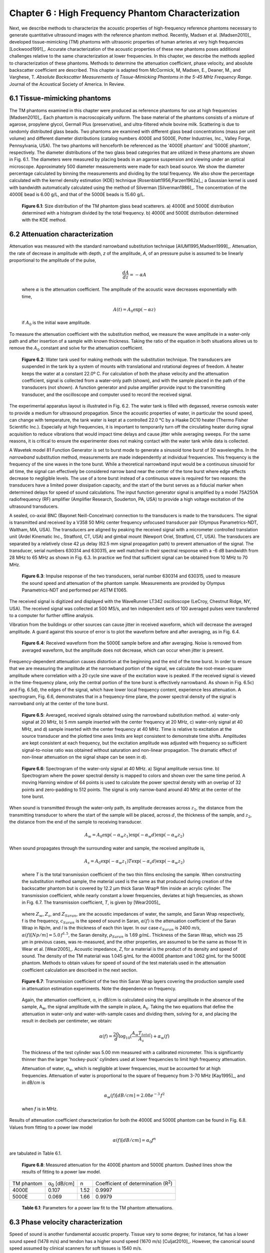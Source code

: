 ===================================================
Chapter 6 : High Frequency Phantom Characterization
===================================================

.. sectnum::
  :prefix: 6.

Next, we describe methods to characterize the acoustic properties of
high-frequency reference phantoms necessary to generate quantitative ultrasound
images with the reference phantom method.  Recently, Madsen et al. [Madsen2010]_
developed tissue-mimicking (TM) phantoms with ultrasonic properties of human
arteries at very high frequencies [Lockwood1991]_.  Accurate characterization of
the acoustic properties of these new phantoms poses additional challenges
relative to the same characterization at lower frequencies.  In this chapter, we
describe the methods applied to characterization of these phantoms.  Methods to
determine the attenuation coefficient, phase velocity, and absolute backscatter
coefficient are described.  This chapter is adapted from McCormick, M, Madsen,
E., Deaner, M., and Varghese, T.  *Absolute Backscatter Measurements of
Tissue-Mimicking Phantoms in the 5-45 MHz Frequency Range*.  Journal of the
Acoustical Society of America.  In Review.

.. |size_distribution| replace:: Fig. 6.1

.. |size_distribution_long| replace:: **Figure 6.1**

.. |substitution_apparatus| replace:: Fig. 6.2

.. |substitution_apparatus_long| replace:: **Figure 6.2**

.. |panametrics_spectrum| replace:: Fig. 6.3

.. |panametrics_spectrum_long| replace:: **Figure 6.3**

.. |average_waveform| replace:: Fig. 6.4

.. |average_waveform_long| replace:: **Figure 6.4**

.. |substitution_pulse| replace:: Fig. 6.5

.. |substitution_pulse_long| replace:: **Figure 6.5**

.. |spectrogram_fig| replace:: Fig. 6.6

.. |spectrogram_fig_long| replace:: **Figure 6.6**

.. |saran_trans_coef| replace:: Fig. 6.7

.. |saran_trans_coef_long| replace:: **Figure 6.7**

.. |attenuation_plot| replace:: Fig. 6.8

.. |attenuation_plot_long| replace:: **Figure 6.8**

.. |delay_times| replace:: Fig. 6.9

.. |delay_times_long| replace:: **Figure 6.9**

.. |sos_method| replace:: Fig. 6.10

.. |sos_method_long| replace:: **Figure 6.10**

.. |backscattered_spectra| replace:: Fig. 6.11

.. |backscattered_spectra_long| replace:: **Figure 6.11**

.. |harmonics| replace:: Fig. 6.12

.. |harmonics_long| replace:: **Figure 6.12**

.. |waveforms| replace:: Fig. 6.13

.. |waveforms_long| replace:: **Figure 6.13**

.. |vs_screenshots| replace:: Fig. 6.14

.. |vs_screenshots_long| replace:: **Figure 6.14**

.. |bsc| replace:: Fig. 6.15

.. |bsc_long| replace:: **Figure 6.15**


.. |attenuation_table| replace:: Table 6.1

.. |attenuation_table_long| replace:: **Table 6.1**

.. |sos_table| replace:: Table 6.2

.. |sos_table_long| replace:: **Table 6.2**

~~~~~~~~~~~~~~~~~~~~~~~~~
Tissue-mimicking phantoms
~~~~~~~~~~~~~~~~~~~~~~~~~

The TM phantoms examined in this chapter were produced as reference phantoms for
use at high frequencies [Madsen2010]_.  Each phantom is macroscopically uniform.
The base material of the phantoms consists of a mixture of agarose, propylene
glycol, Germall Plus (preservative), and ultra-filtered whole bovine milk.
Scattering is due to randomly distributed glass beads.  Two phantoms are
examined with different glass bead concentrations (mass per unit volume) and
different diameter distributions (catalog numbers 4000E and 5000E, Potter
Industries, Inc., Valley Forge, Pennsylvania, USA).  The two phantoms will
henceforth be referenced as the '4000E phantom' and '5000E phantom',
respectively.  The diameter distributions of the two glass bead categories that
are utilized in these phantoms are shown in |size_distribution|. The diameters
were measured by placing beads in an agarose suspension and viewing under an optical
microscope.  Approximately 500 diameter measurements were made for each bead
source.  We show the diameter percentage calculated by binning the measurements
and dividing by the total frequency.  We also show the percentage calculated
with the kernel density estimation (KDE) technique [Rosenblatt1956,Parzen1962a]_; a Gaussian kernel is used
with bandwidth automatically calculated using the method of Silverman
[Silverman1986]_.
The concentration of the 4000E bead is 6.00 g/L, and that of the 5000E beads is
15.60 g/L.

.. image:: images/size_distribution.png
  :align: center
  :width: 14cm
  :height: 6.899cm
.. highlights::

  |size_distribution_long|: Size distribution of the TM phantom glass bead
  scatterers.  a) 4000E and 5000E distribution determined with a histogram
  divided by the total frequency.  b) 4000E and 5000E distribution determined
  with the KDE method.

~~~~~~~~~~~~~~~~~~~~~~~~~~~~
Attenuation characterization
~~~~~~~~~~~~~~~~~~~~~~~~~~~~

Attenuation was measured with the standard narrowband substitution technique
[AIUM1995,Madsen1999]_.  Attenuation, the rate of decrease in amplitude with
depth, *z* of the amplitude, *A*, of an pressure pulse is assumed to be linearly
proportional to the amplitude of the pulse,

.. math:: \frac{dA}{dz} = - \alpha A

.. epigraph::

  where :math:`\alpha` is the attenuation coefficient.  The amplitude of the
  acoustic wave decreases exponentially with time,

.. math:: A(t) = A_0 \exp( -\alpha z )

.. epigraph::

  if :math:`A_0` is the initial wave amplitude.

To measure the attenuation coefficient with the substitution method, we measure
the wave amplitude in a water-only path and after insertion of a sample with
known thickness.  Taking the ratio of the equation in both situations allows us
to remove the :math:`A_0` constant and solve for the attenuation coefficient.

.. image:: images/substitution_apparatus.png
  :width:  14cm
  :height: 10.5cm
  :align:  center
.. highlights::

  |substitution_apparatus_long|:  Water tank used for making methods with the
  substitution technique.  The transducers are suspended in the tank by a system
  of mounts with translational and rotational degrees of freedom.  A heater
  keeps the water at a constant 22.0º C.  For calculation of both the phase
  velocity and the attenuation coefficient, signal is collected from a
  water-only path (shown), and with the sample placed in the path of the
  transducers (not shown).  A function generator and pulse amplifier provide
  input to the transmitting transducer, and the oscilloscope and computer used
  to record the received signal.

The experimental apparatus layout is illustrated in |substitution_apparatus|.
The water tank is filled with degassed, reverse osmosis water to provide a
medium for ultrasound propagation.  Since the acoustic properties of water, in
particular the sound speed, can change with temperature, the tank water is kept
at a controlled 22.0 °C by a Haake DC10 heater (Thermo Fisher Scientific Inc.).
Especially at high frequencies, it is important to temporarily turn off the
circulating heater during signal acquisition to reduce vibrations that would
impact time delays and cause jitter while averaging sweeps.  For the same
reasons, it is critical to ensure the experimenter does not making contact with
the water tank while data is collected.

A Wavetek model 81 Function Generator is set to burst mode to generate a
sinusoid tone burst of 30 wavelengths.  In the *narrowband* substitution method,
measurements are made independently at individual frequencies.  This frequency
is the frequency of the sine waves in the tone burst.  While a theoretical
narrowband input would be a continuous sinusoid for all time, the signal can
effectively be considered narrow band near the center of the tone burst where
edge effects decrease to negligible levels.  The use of a tone burst instead of a
continuous wave is required for two reasons: the transducers have a limited
power dissipation capacity, and the start of the burst serves as a fiducial
marker when determined delays for speed of sound calculations.  The input
function generator signal is amplified by a model 75A250A radiofrequency (RF)
amplifier (Amplifier Research, Souderton, PA, USA) to provide a high voltage
excitation of the ultrasound transducers.

A sealed, co-axial BNC (Bayonet Neill-Concelman) connection to the transducers
is made to the transducers.  The signal is transmitted and received by a V358 50
MHz center frequency unfocused transducer pair (Olympus Panametrics-NDT, Waltham,
MA, USA).  The transducers are aligned by peaking the received signal with a
micrometer controlled translation unit (Ardel Kinematic Inc., Stratford, CT,
USA) and gimbal mount (Newport Oriel, Stratford, CT, USA). The transducers are
separated by a relatively close 42 μs delay (62.5 mm signal propagation path) to
prevent attenuation of the signal.  The transducer, serial numbers 630314 and
630315, are well matched in their spectral response with a -6 dB bandwidth from
28 MHz to 65 MHz as shown in |panametrics_spectrum|.  In practice we find that
sufficient signal can be obtained from 10 MHz to 70 MHz.

.. image:: images/panametrics_spectrum.tif
  :width:  14cm
  :height: 6.3cm
  :align:  center
.. highlights::

  |panametrics_spectrum_long|:  Impulse response of the two transducers, serial
  number 630314 and 630315, used to measure the sound speed and attenuation of
  the phantom sample.  Measurements are provided by Olympus Panametrics-NDT and
  performed per ASTM E1065.

The received signal is digitized and displayed with the WaveRunner LT342
oscilloscope (LeCroy, Chestnut Ridge, NY, USA).  The received signal was
collected at 500 MS/s, and ten independent sets of 100 averaged pulses were
transferred to a computer for further offline analysis.

Vibration from the buildings or other sources can cause jitter in received
waveform, which will decrease the averaged amplitude.  A guard against this
source of error is to plot the waveform before and after averaging, as in
|average_waveform|.

.. image:: images/13Nov08TMBlood--20.00-MHz.eps
  :width: 10cm
  :height: 7.5cm
  :align: center
.. highlights::

  |average_waveform_long|:  Received waveform from the 5000E sample before and
  after averaging.  Noise is removed from averaged waveform, but the amplitude
  does not decrease, which can occur when jitter is present.

Frequency-dependent attenuation causes distortion at the beginning and the end
of the tone burst.  In order to ensure that we are measuring the amplitude at
the narrowband portion of the signal, we calculate the root-mean-square
amplitude where correlation with a 20 cycle sine wave of the excitation wave is
peaked.  If the received signal is viewed in the time-frequency plane, only the
central portion of the tone burst is effectively narrowband.  As shown in
|substitution_pulse|\ c) and |substitution_pulse|\ d), the edges of the signal,
which have lower local frequency content, experience less attenuation.  A
spectrogram, |spectrogram_fig|, demonstrates that in a frequency-time plane,
the power spectral density of the signal is narrowband only at the center of the
tone burst.

.. image:: images/substitution_pulse.png
  :align: center
  :width: 16cm
  :height: 13.13cm
.. highlights::

  |substitution_pulse_long|: Averaged, received signals obtained using the narrowband substitution method.
  a) water-only signal at 20 MHz, b) 5 mm sample inserted with the center
  frequency at 20 MHz, c) water-only signal at 40 MHz, and d) sample inserted
  with the center frequency at 40 MHz.  Time is relative to excitation at the
  source transducer and the plotted time axes limits are kept consistent to
  demonstrate time shifts.  Amplitudes are kept consistent at each frequency,
  but the excitation amplitude was adjusted with frequency so sufficient
  signal-to-noise ratio was obtained without saturation and non-linear
  propagation.  The dramatic effect of non-linear attenuation on the signal
  shape can be seen in d).

.. image:: images/spectrogram_fig.png
  :align: center
  :width: 14cm
  :height: 14.84cm
.. highlights::

  |spectrogram_fig_long|: Spectrogram of the water-only signal at 40 MHz. a)
  Signal amplitude versus time.  b) Spectrogram where the power spectral density
  is mapped to colors and shown over the same time period.  A moving Hanning
  window of 64 points is used to calculate the power spectral density with an
  overlap of 32 points and zero-padding to 512 points.  The signal is only
  narrow-band around 40 MHz at the center of the tone burst.

When sound is transmitted through the water-only path, its amplitude decreases
across :math:`z_1`, the distance from the transmitting transducer to where the
start of the sample will be placed, across :math:`d`, the thickness of the
sample, and :math:`z_2`, the distance from the end of the sample to receiving
transducer.

.. math:: A_w = A_0 \exp( -\alpha_w z_1 ) \exp( -\alpha_w d ) \exp( -\alpha_w z_2 )

When sound propagates through the surrounding water and sample, the received
amplitude is,

.. math:: A_s = A_0 \exp( -\alpha_w z_1 ) T \exp( -\alpha_s d ) \exp( -\alpha_w z_2)

.. epigraph::

  where *T* is the total transmission coefficient of the two thin films enclosing the
  sample.  When constructing the substitution method sample, the material used
  is the same as that produced during creation of the backscatter phantom but is
  covered by 12.2 μm thick Saran Wrap® film inside an acrylic cylinder.  The
  transmission coefficient, while nearly constant a lower frequencies, deviates
  at high frequencies, as shown in |saran_trans_coef|.  The transmission
  coefficient, *T*, is given by [Wear2005]_

.. image:: images/saran_trans_eqn.png
  :width: 14cm
  :height: 2.23cm
  :align: center

.. epigraph::

  where :math:`Z_w`, :math:`Z_s`, and :math:`Z_{Saran}`, are the acoustic
  impedances of water, the sample, and Saran Wrap respectively, f is the
  frequency, :math:`c_{Saran}` is the speed of sound in Saran, :math:`\alpha(f)`
  is the attenuation coefficient of the Saran Wrap in *Np/m*, and *l* is the
  thickness of each thin layer.  In our case :math:`c_{Saran}` is 2400 *m/s*,
  :math:`\alpha (f) [Np/m] = 5.0 \, f^{1.5}`\, the Saran density, :math:`\rho_{Saran}`
  is 1.69 *g/mL*.  Thickness of the Saran Wrap, which was 25 μm in previous
  cases, was re-measured, and the other properties, are assumed to be the same
  as those fit in Wear et al. [Wear2005]_.  Acoustic impedance, *Z*, for a
  material is the product of its density and speed of sound.  The density of the
  TM material was 1.045 g/mL for the 4000E phantom and 1.062 g/mL for the 5000E
  phantom.  Methods to obtain values for speed of sound of the test materials
  used in the attenuation coefficient calculation are described in the next
  section.

.. image:: images/saran_trans_coef.png
  :width: 10cm
  :height: 7.5cm
  :align: center
.. highlights::

  |saran_trans_coef_long|:  Transmission coefficient of the two thin Saran Wrap
  layers covering the production sample used in attenuation estimation
  experiments.  Note the dependence on frequency.

.. epigraph::

  Again, the attenuation coefficient, α, in dB/cm is calculated using the signal
  amplitude in the absence of the sample, A\ :sub:`w`, the signal amplitude with the sample in place, A\
  :sub:`s`.  Taking the two equations that define the attenuation in water-only and
  water-with-sample cases and dividing them,
  solving for :math:`\alpha`, and placing the result in decibels per centimeter,
  we obtain:

  .. math:: \alpha (f) = \frac{20}{d} \log_{10} ( \frac{A_w T_{total}}{A_s} ) + \alpha_w (f)

  The thickness of the test cylinder was 5.00 mm measured with a calibrated
  micrometer.  This is significantly thinner than the larger 'hockey-puck'
  cylinders used at lower frequencies to limit high frequency attenuation.

  Attenuation of water, α\ :sub:`w`, which is negligible at lower frequencies, must
  be accounted for at high frequencies.  Attenuation of water is proportional to
  the square of frequency from 3-70 MHz [Kay1995]_, and in dB/cm is

.. math:: \alpha_w (f) [dB/cm] = 2.08e^{-3} \, f^2

.. epigraph::

  when *f* is in MHz.

Results of attenuation coefficient characterization for both the 4000E and 5000E
phantom can be found in |attenuation_plot|.  Values from fitting to a power law model

.. math:: \alpha (f) [dB/cm] = \alpha_0 f^n

are tabulated in |attenuation_table|.

.. image:: images/attenuation.png
  :align: center
  :width: 9cm
  :height: 9cm
.. highlights::

  |attenuation_plot_long|:  Measured attenuation for the 4000E phantom and 5000E
  phantom.  Dashed lines show the results of fitting to a power law model.


=================== ====================  =========== ============================
 TM phantom          α\ :sub:`0` [dB/cm]   n           Coefficient of determination (R\ :sup:`2`\ )
------------------- --------------------  ----------- ----------------------------
 4000E               0.107                 1.52        0.9997
 5000E               0.069                 1.66        0.9979
=================== ====================  =========== ============================

.. highlights::

  |attenuation_table_long|: Parameters for a power law fit to the TM phantom
  attenuations.

~~~~~~~~~~~~~~~~~~~~~~~~~~~~~~~
Phase velocity characterization
~~~~~~~~~~~~~~~~~~~~~~~~~~~~~~~

Speed of sound is another fundamental acoustic property.  Tissue vary to some
degree; for instance, fat has a lower sound speed (1478 m/s) and tendon has a higher sound speed
(1670 m/s) [Culjat2010]_.  However, the canonical sound speed assumed by
clinical scanners for soft tissues is 1540 m/s.

The speed of sound is then obtained by inserting the change in time delay, Δt,
and sample thickness, d, into the following equation [Wear2007]_

.. math:: c = \frac{c_w}{1 + \frac{c_w \Delta t}{ d }}

.. epigraph::

  if :math:`\Delta t` is the difference in the time delay between
  water-with-sample and water-only cases, :math:`t_w - t_s`.  The speed of sound
  in pure water, c\ :sub:`w`\ , at 22º C is 1488.3 m/s [DelGrosso1972]_.

Considerable changes in the shape of the pulse occurred because of frequency
dependent attenuation (see |substitution_pulse|).  As with the attenuation
coefficient, this poses challenges to measuring the quantity needed to calculate
the speed of sound, the time delay of a tone burst.  When measuring the delay of
a pulse or tone burst, there are different velocity definitions depending on how
the delay is defined.  The *signal velocity* results from measuring the delay of
the front of a pulse, *group velocity* from the center of a pulse, and *phase
velocity* if the delay of a single frequency component is measured [Wear2007]_.
The phase velocity is the most desirable because signal velocity and group
velocity have broad spectral content.  In general there is dispersion in phase
velocity, so it is difficult to apply signal or group velocity results to
other situations where the spectral content differs.

To precisely obtain the phase velocity, the same narrowband pulse zero-crossing
location is found in the tone burst of the water-only signal and the
water-with-sample signal.  First, we find the delay to a zero-crossing at the
center of the water-only tone burst.  To locate this zero-crossing, we first
find the 'start' of the received tone burst.  The 'start' of the tone is where
the signal exceeds the electronic noise that comes before the tone burst.  The
noise level was quantified by measuring the standard error of the first 100
samples of the received waveform.  The start of the signal was taken as the
sample where the received signal exceeded eight times the noise standard error.
An approximate center of the pulse is found by moving 15 periods past the start.
The closest zero-crossing was linearly interpolated from the samples to obtain a
precise delay for the water-only signal.  The procedure is repeated for the
water-with-sample signal, but instead of moving 15 periods past the start, the
offset closest to a center zero-crossing is the different between the water-only
zero crossing and the water-only start.  This ensures the same relative
zero-crossing is used as the delay for both the water-only and the
water-with-sample cases.  This will be true as long as the distortion at the
front edge of the signal does not approach half a period, which has empirically
proven to be a valid assumption.  |delay_times| shows the delay samples selected
in this process at 50.0 MHz for the water-only signal and after the 5000E signal
is inserted.

.. image:: images/delay_times.png
  :align: center
  :width: 14cm
  :height: 10.67cm
.. highlights::

  |delay_times_long|:  Delay samples used in phase velocity calculations.
  Measurements made at 50 MHz.  An offset from the water signal start sample,
  a), to a zero-crossing at the center of the water-only tone burst, b), is used
  to find the corresponding zero-crossing, d), given the water-with-sample start, c).

An alternative method to the above is to take the delay to be the lag to the
maximum of the cross-correlation of the two signals.  A more precise location of
the cross-correlation peak can be obtained with parabolic interpolation of
the peak.  Of course, the broad-band edges of the tone burst are included in
the cross-correlation calculation.  Results for both methods are shown in
|sos_method|.  The calculated phase velocities are similar, but the
zero-crossing method trend is closer the expected dispersion.  According to the
Kramers-Krönig relations [Waters2000,Mobley2003]_, increased attenuation with frequency will cause an
increase in phase velocity with frequency.  Since attenuation increases
monotonically with frequency, it is expected that phase velocity will increase
monotonically with frequency.  Note, though, that the observed dispersion is minute
compared to the variation found in soft tissues.  The phase velocity for both
phantoms at 30 MHz is shown in |sos_table|.

.. image:: images/sos_method.png
  :align: center
  :width: 9cm
  :height: 9cm
.. highlights::

  |sos_method_long|:  Phase velocity for the 5000E phantom calculated when the
  delay is determined with two different methods: zero-crossing in the
  narrowband portion of the signal, and lag of the cross-correlation peak.

============= ======================
 TM phantom    Phase velocity [m/s]
------------- ----------------------
 4000E         1541.02
 5000E         1540.64
============= ======================

.. highlights::

  |sos_table_long|: Phase velocity for the phantoms characterized at 30 MHz
  calculated with the narrowband zero-crossing method.

~~~~~~~~~~~~~~~~~~~~~~~~~~~~~~~~
Absolute backscatter estimation
~~~~~~~~~~~~~~~~~~~~~~~~~~~~~~~~

In this chapter, calculation of the absolute backscatter coefficient (BSC), the differential
scattering cross section per unit volume at a scattering angle of 180 degrees,
follows the method described by Chen et al. [Chen1993,Madsen1984]_.  Using a
single element ultrasound transducer, pulses were propagated through water and
into the material of interest, and the spectrum of the received backscattered
signal voltage determined the BSC after correcting for characteristics of the
transducer, instrumentation properties, and ultrasonic properties of intervening
materials.

.. math::  BSC (f) \approx \frac{\langle V_g(f) V_g^*(f) \rangle}{C^2 \Vert T(f) B_0(f) \Vert^2 \int \int \int \Vert A(\mathbf{r}, f ) \Vert^4 d \mathbf{r} }

The backscattered signal V\ :sub:`g`'s spectrum is averaged from many
uncorrelated locations in the phantom to obtain the power spectrum.  The term C
is a constant that accounts for windowing of the signal, and is 0.63 for the
Hamming Window.  A(r,f) is the complex superposition coefficient determined by
the geometric properties of the transducer.  A planar reflector is then used to
determine :math:`T(f) B_0(f)`, where :math:`T(f)` is the complex transfer
function of the transducer, and :math:`B_0(f)` is the complex superposition
coefficient for the uniform monopole radiator assumed to exist on the transducer
surface [Madsen1984]_.

Generation of spectra
=====================

The transducer used for backscatter analysis was the 710B on a Vevo 770 scanning
system (VisualSonics, Inc., Toronto, Canada).  Further details on the methods
used to adapt the Vevo 770 for quantitative ultrasound imaging research can be
found in Appendix TODO.  This transducer has a center frequency of about 25 MHz,
and a broad bandwidth, 82% fractional bandwidth at -6dB, as illustrated in
|backscattered_spectra|.  The transducer active element is a spherical cap with
a projected aperture of 3.5 mm and 15.0 mm radius of curvature.  The received
signal was digitized at 420 MS/s with 12 bit precision.

.. image:: images/backscattered_spectra.png
  :align: center
  :width: 9cm
  :height: 9cm
.. highlights::

  |backscattered_spectra_long|: Power spectrum derived from radiofrequency data
  acquired using the 710B transducer for the planar reflector and TM phantoms taken at
  10% transmit power.

The Vevo 770, designed for high frequency imaging of small
animal targets, is easily saturated when presented with signal from a strong
planar reflector that experiences the relatively weak attenuation of a water path.  To
prevent saturation, we use a liquid-liquid interface where the two liquids have closely matched
acoustic impedances [Hall2001]_.  The interface reported by Hall et
al. [Hall2001]_ was recreated, which consists of a brominated hydrocarbon mixture covered by
water.  The hydrocarbon consisted of 39.018% by weight 1-bromoheptane (99%
purity, Acros Organics, New Jersey, USA) and
60.982% by weight 1,6-dibromohexane (97% purity, Aldrich Chemical Co., Milwaukee, WI, USA).
The planar amplitude reflector reflection
coefficient is 0.0138 [Hall2001]_.  An additional receive gain of -5.0 dB in
the planar reflector case relative to the TM phantom signal gain is still required.
The reflector was carefully aligned with a gimbal mount to obtain the highest possible amplitude for the
backscattered signal.  To prevent non-linear effects, planar reflector and TM
phantom signal is collected with a 10% transducer power.  At 10% power, a
reasonable tradeoff is achieved that reduces non-linear effects in the planar
reflector signal while leaving sufficient signal-to-noise ratio in the TM
phantom signals.  At higher transmit powers, harmonics introduce lobes into the
spectrum as shown in |harmonics|.

.. image:: images/harmonics.png
  :align:  center
  :width:  9cm
  :height: 9cm
.. highlights::

  |harmonics_long|: Planar reflector spectrum when the 710B transducer is
  excited at 100% transmit power.  Lobes in the upper part of the spectrum are
  introduced by harmonics generated during non-linear propagation.

The single element transducer can be moved laterally and elevationally, and 1200
independent Fourier spectra of the scattering instances are averaged to obtain
the backscattered power spectrum, |backscattered_spectra|.  The 5000E phantom is
covered with a thin Saran Wrap® layer as previously described in the
substitution experiment, and the 4000E phantom was covered with a 128 μm-thick
TPX® (polymethyl-pentene) layer.  A TPX® layer is advantageous relative to a
Saran layer because of its low reflection coefficient, which minimizes
reverberation effects especially at higher frequencies.  The gated window for
spectral analysis in the phantom is placed at the focus beyond the surface in an
area free from any reverberation artifacts and devoid from the high amplitude
response at the surface of the TM phantom.  To verify these conditions, the
online Visualsonics Digital-RF user interface and saved data are utilized.
Sample waveforms from the gate used in calculation of the phantom spectra are
shown in |waveforms|\ a) and b).  The reflection waveform from the reference
planar interface is shown in |waveforms|\ c).  Also, screenshots from during
acquisition, |vs_screenshots|, demonstrate use of the system's real-time B-Mode
display is a convenient method to ensure that these conditions are met.
Reverberations between the transducer-water interface and the water-phantom
interface are a possible source of artifact.  These reverberations appear to be
present in the |vs_screenshots|\ a) B-Modes while they are not present in the RF
plotted in |vs_screenshots|\ a) nor in |waveforms|\ a).  This is explained by the
distinct operation of the Vevo 770 during B-Mode image acquisition and Digital-RF
acquisition.  B-Mode acquisition for small animal imaging or the scout-window
shown will rotate the transducers at very fast rates to achieve the 200+
frames-per-second required for small animal imaging while continuously
transmitting and receiving ultrasound pulses.  The reverberation does not have an
opportunity to dissipate in this situation.  On the other hand, Digital-RF
operation is closer to M-Mode data collection; the positioning of the transducer
is much slower, but the reverberations are not present in the received signal.
In the B-Mode and RF we note the presence of larger scatterers in the 4000E
phantom relative to the 5000E phantom, which is consistent with
the diameter distribution in |size_distribution|.

.. image:: images/waveforms.png
  :align: center
  :width: 14cm
  :height: 11.49cm
.. highlights::

  |waveforms_long|: Waveforms from the a) 4000E and b) 5000E phantom around the focal region along with c) the
  planar reflector waveform.

.. image:: images/vs_screenshots.png
  :align: center
  :width: 15cm
  :height: 6.02cm
.. highlights::

  |vs_screenshots_long|:  Screenshots in Digital-RF mode on the Vevo 770 when
  collecting phantom data from the a) 4000E and b) 5000E.

Faran scattering model
======================

Measured BSC are compared to those predicted by the theoretical model of Faran
[Faran1951]_.  The medium density is 1.045 g/mL and 1.062 g/mL, respectively,
and the glass bead longitudinal speed of sound is 5572 m/s, with a density of
2.380 g/mL and shear wave speed of 3376 m/s.  The bead mass per volume phantom
is 6.0 kg/m\ :sup:`3` and 15.6 kg/m\ :sup:`3` for the 4000E and 5000E
phantom, respectively.  Superposition using the diameter distribution given in
|size_distribution| is assumed.  The total mass of the diameter distribution,
:math:`m_g`, is

.. math:: m_g = \rho_m \sum_{i=1}^N \frac{\pi}{6} D_i^3 g(D_i), \; \; \; \; \; D_1 = 0,\: D_N = D_{max}

where :math:`\rho_m` is the bead mass density, :math:`D` is the diameter of
the bead, and :math:`g(D)` is the diameter distribution.
We next calculate the bead number density - the number of beads of a given
diameter per unit volume.  The bead number density, :math:`\rho_n(D)`, is

.. math:: \rho_n (D) = \frac{\rho_V}{m_g} g(D)

where :math:`\rho_V` is the bead concentration (mass per unit volume).
The backscatter coefficient, a function of frequency :math:`f`, results from
summing the backscatter for a single bead, :math:`BS_s(f,D)`
multiplied by the bead number density,

.. math:: BSC(f) = \sum_{i=1}^N BS_s (f, D_i) \rho_n(D_i)

The amplitude attenuation coefficient of the thin layer covering the phantom is
assumed to take the form

.. math:: \alpha (f) = \alpha_0 \; f^{n}

where α\ :sub:`0`  = 2.26 Np/m/MHz\ :sup:`1.285` and n  = 1.285 for the 4000E
TM phantom α\ :sub:`0`  = 5.0 Np/m/MHz\ :sup:`1.5` and n  = 1.5 in the 5000E
case.

Backscatter coefficient results
===============================

Variations in the BSC versus frequency  from both phantoms are displayed in
|bsc|.  Since the spectral plots in |backscattered_spectra| suggested there may
be sufficient signal-to-noise ratio up to 45 MHz, analysis is displayed over the
entire range from 0 to 50 MHz.  There are significant
differences between the two phantoms' BSC's, which are amplified at high
frequencies.  This relationship is observed in both the Faran calculation and
reference reflector results.  Differences in the predicted BSC of the Faran calculation
results are much greater in the 15-30 MHz range than the 5-15 MHz range.  The
linear slope in the log-log graph with a slope near four indicates Rayleigh
scattering in the 6-15 MHz range.  Power law regression to the experimental data
results in a slope of 3.76 and a coefficient of determination, :math:`R^2`, of
0.997 for the 5000E phantom.  This is expected more for the 5000E phantom
because of the smaller bead diameter distribution evident in
|size_distribution|.

The lower BSC of the 4000E phantom may explain the noisier appearance of the
curve, although the dips at 21 MHz and 25.5 MHz are consistently observed with
other sets of TM phantom and planar reflector data (not shown).  The general
trend of the 4000E reference reflector BSC appears correct, although there are
some oscillations not found in the Faran calculation curve.  The reference
reflector BSC values are higher from 5-35 MHz before converging with the
Faran calculation.  The mean and standard
deviation of the percent difference of the 4000E reference reflector values from the
Faran calculation values from 5-50 MHz are 53.6% ± 44.8.
Agreement between the Faran calculation and reference reflector results for the
5000E is very close in the 5-15 MHz range.  The reference reflector BSC values
are higher from 15-35 MHz before also converging again.  The mean and standard
deviation of the percent difference of the 5000E reference reflector values from the
Faran calculation values from 5-50 MHz are 46.6% ± 27.9.


.. image:: images/bsc.png
  :align: center
  :width: 15cm
  :height: 7.51cm
.. highlights::

  |bsc_long|: Absolute backscatter coefficient for the two TM phantoms examined.
  A curve derived from the phantom composition and Faran scattering theory for
  spherical scatterers is displayed along with results phantom and planar
  reflector RF data. Dashed lines are the Faran predicted BSC for the acoustic
  properties assumed for the component materials.  Curves with markers represent
  the experimental results.  In a), we present Faran curves for both the
  histogram approximation of size distribution and the KDE approximation of the
  size distribution.  The same data is present in b), but with logarithmic
  scaling on both axes.  We only plot the KDE Faran curves, but we also show
  results from power law fit of the 5000E reference reflector data in the 6-15
  MHz range.

In this chapter, methods are presented that can be used to measure the absolute
backscatter coefficient at high frequencies.  Accurate measurement of this
quantity has proven difficult for low frequencies [Wear2005]_, and additional
challenges caused by alignment and attenuation make it more difficult at high
frequencies.  There are a number of input parameters and assumptions in the
broadband BSC reference reflector calculation that can be sources for error.

Approximation of the acoustic field amplitude in the scattering volume depends
on a model of a single element spherical capsule transducer with uniform
apodization [Madsen1984]_.  The Vevo 770 approximates this configuration.  Ideally, the
aperture radius and radius of curvature would be empirically determined by
acoustic field measurements with a hydrophone.  A hydrophone with sufficiently
small footprint for the short wavelength encountered was unavailable, so the
geometrical properties provided by manufacturer specifications were applied.

Calculation of the BSC also relies on measurement of the sample speed of sound
and attenuation coefficient.  We saw that high sampling frequencies are required for
precise measurement of the speed of sound, and linear interpolation of the
zero-crossing can increase the precision of delay measurement.  Care has to be
taken to prevent offsets in the delay from occurring due to building vibration,
inadvertent load on the apparatus by the experimenter, or vibrations of the
transducer from water flow from the tank heater.  Distortion of the signal at
the pulse edges (|substitution_pulse|) makes determination of the phase velocity
challenging for frequencies of 30 MHz or higher.  Successful attenuation
measurement relies on alignment and sufficient signal amplitude.  The
transducers must be placed close together to prevent excessive signal loss in the water
path.  This requires more precise alignment of the transducers.  The
TM specimen used for substitution needs to have a small width to prevent signal loss, but this
also makes precise width measurement more important.  High excitation voltages
are required to obtain adequate signal at high frequencies, but these same high
voltages cannot also be used at lower frequencies because non-linear
propagation will occur in water.

There are three significant differences in the two phantoms examined in this
chapter:
the thin layer material covering the phantom and the glass bead size
distribution and concentration.  Incorrect assumptions of the thin layer
properties would affect the measured BSC, and incorrect assumptions on the bead
distribution density would result in an incorrect Faran calculation.

Kernel density estimation was investigated as a method to improve estimation of
the bead diameter distribution, but this was found to have negligible effects on
the BSC curves.  However, there was a very high sensitivity of the
Faran BSC curves to rare, large diameter beads; a large number of diameter
measurements were required before reasonable results were obtained.  Due to the
cubic relationship between diameter and volume, the large diameter beads are
significant in the calculation in the total mass of a bead distribution.  In
turn, this affects the bead number density, which shifts the theoretical BSC
curve up or down.  The presence of the rare, large scatterers influences the
shape of the curve in the non-Rayleigh regions.  In practice, it is easier to
obtain agreement between experimental and theoretical results when the bead
diameter distribution is much smaller than the wavelength (Rayleigh scattering),
and the distribution lacks rare outliers.

~~~~~~~~~~
References
~~~~~~~~~~

